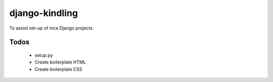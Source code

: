 django-kindling
===============

To assist set-up of nice Django projects.

Todos
-----

 * setup.py
 * Create boilerplate HTML
 * Create boilerplate CSS
